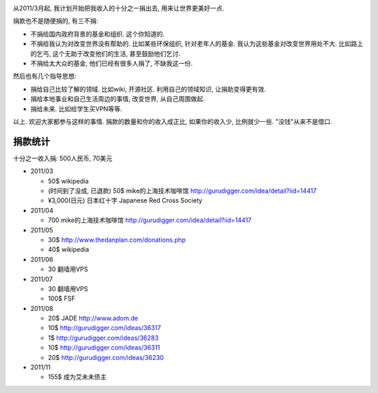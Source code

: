 .. image:: http://www.chautauqua-learn-serve.com/adult/images/donate_small1.jpg
   :align: center

从2011/3月起, 我计划开始把我收入的十分之一捐出去, 用来让世界更美好一点.

捐款也不是随便捐的, 有三不捐:

* 不捐给国内政府背景的基金和组织. 这个你知道的.
* 不捐给我认为对改变世界没有帮助的. 
  比如某些环保组织, 针对老年人的基金. 我认为这些基金对改变世界用处不大. 
  比如路上的乞丐, 这个无助于改变他们的生活, 甚至鼓励他们乞讨.
* 不捐给太大众的基金, 他们已经有很多人捐了, 不缺我这一份.

然后也有几个指导思想:

* 捐给自己比较了解的领域. 比如wiki, 开源社区. 利用自己的领域知识, 让捐助变得更有效.
* 捐给本地事业和自己生活周边的事情, 改变世界, 从自己周围做起.
* 捐给未来. 比如给学生买VPN等等.

以上. 欢迎大家都参与这样的事情. 捐款的数量和你的收入成正比, 如果你的收入少, 比例就少一些. "没钱"从来不是借口.

捐款统计
------------------------
十分之一收入捐: 500人民币, 70美元

* 2011/03 

  * 50$ wikipedia
  * (时间到了没成, 已退款) 50$ mike的上海技术咖啡馆 http://gurudigger.com/idea/detail?iid=14417
  * ¥3,000(日元) 日本红十字 Japanese Red Cross Society

* 2011/04

  * 700 mike的上海技术咖啡馆 http://gurudigger.com/idea/detail?iid=14417

* 2011/05

  * 30$ http://www.thedanplan.com/donations.php
  * 40$ wikipedia

* 2011/06

  * 30 翻墙用VPS

* 2011/07

  * 30 翻墙用VPS
  * 100$ FSF

* 2011/08

  * 20$ JADE http://www.adom.de
  * 10$ http://gurudigger.com/ideas/36317
  * 1$ http://gurudigger.com/ideas/36283
  * 10$ http://gurudigger.com/ideas/36311
  * 20$ http://gurudigger.com/ideas/36230


* 2011/11

  * 155$ 成为艾未未债主

